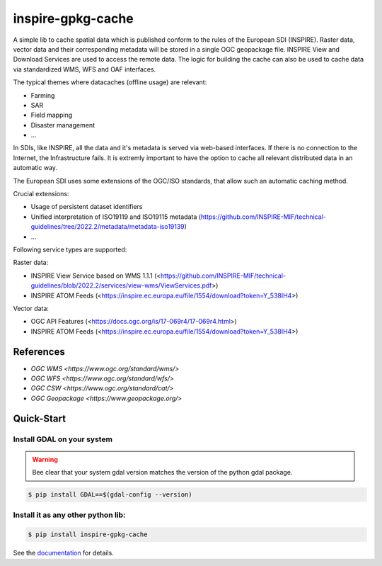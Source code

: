 inspire-gpkg-cache
==================

A simple lib to cache spatial data which is published conform to the rules of the European SDI (INSPIRE).
Raster data, vector data and their corresponding metadata will be stored in a single OGC geopackage file. 
INSPIRE View and Download Services are used to access the remote data. The logic for building the cache
can also be used to cache data via standardized WMS, WFS and OAF interfaces. 

The typical themes where datacaches (offline usage) are relevant:

* Farming
* SAR 
* Field mapping
* Disaster management
* ...

In SDIs, like INSPIRE, all the data and it's metadata is served via web-based interfaces. If there is no connection to the Internet,
the Infrastructure fails.
It is extremly important to have the option to cache all relevant distributed data in an automatic way.

The European SDI uses some extensions of the OGC/ISO standards, that allow such an automatic caching method. 

Crucial extensions:

* Usage of persistent dataset identifiers
* Unified interpretation of ISO19119 and ISO19115 metadata (https://github.com/INSPIRE-MIF/technical-guidelines/tree/2022.2/metadata/metadata-iso19139)
* ...

Following service types are supported:

Raster data:

* INSPIRE View Service based on WMS 1.1.1 (<https://github.com/INSPIRE-MIF/technical-guidelines/blob/2022.2/services/view-wms/ViewServices.pdf>)
* INSPIRE ATOM Feeds (<https://inspire.ec.europa.eu/file/1554/download?token=Y_538IH4>)

Vector data:

* OGC API Features (<https://docs.ogc.org/is/17-069r4/17-069r4.html>)
* INSPIRE ATOM Feeds (<https://inspire.ec.europa.eu/file/1554/download?token=Y_538IH4>)


References
----------

* `OGC WMS <https://www.ogc.org/standard/wms/>`
* `OGC WFS <https://www.ogc.org/standard/wfs/>`
* `OGC CSW <https://www.ogc.org/standard/cat/>`
* `OGC Geopackage <https://www.geopackage.org/>`


Quick-Start
-----------

Install GDAL on your system
~~~~~~~~~~~~~~~~~~~~~~~~~~~

.. warning:: 

    Bee clear that your system gdal version matches the version of the python gdal package.

.. code-block:: bash

    $ pip install GDAL==$(gdal-config --version)


Install it as any other python lib:
~~~~~~~~~~~~~~~~~~~~~~~~~~~~~~~~~~~

.. code-block:: bash

    $ pip install inspire-gpkg-cache


See the `documentation <https://inspire-gpkg-cache.readthedocs.io/en/latest/index.html>`_ for details.
